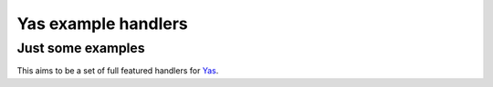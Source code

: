 Yas example handlers
------------------------
Just some examples
++++++++++++++++++
This aims to be a set of full featured handlers for Yas_.

.. _Yas: https://github.com/schlueter/yas
